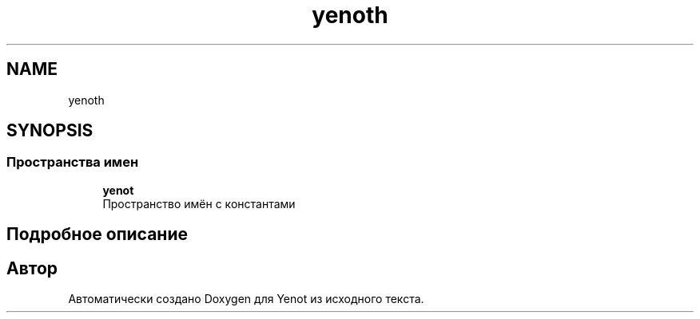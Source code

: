 .TH "yenoth" 3 "Пт 4 Май 2018" "Yenot" \" -*- nroff -*-
.ad l
.nh
.SH NAME
yenoth
.SH SYNOPSIS
.br
.PP
.SS "Пространства имен"

.in +1c
.ti -1c
.RI " \fByenot\fP"
.br
.RI "Пространство имён с константами "
.in -1c
.SH "Подробное описание"
.PP 

.SH "Автор"
.PP 
Автоматически создано Doxygen для Yenot из исходного текста\&.
